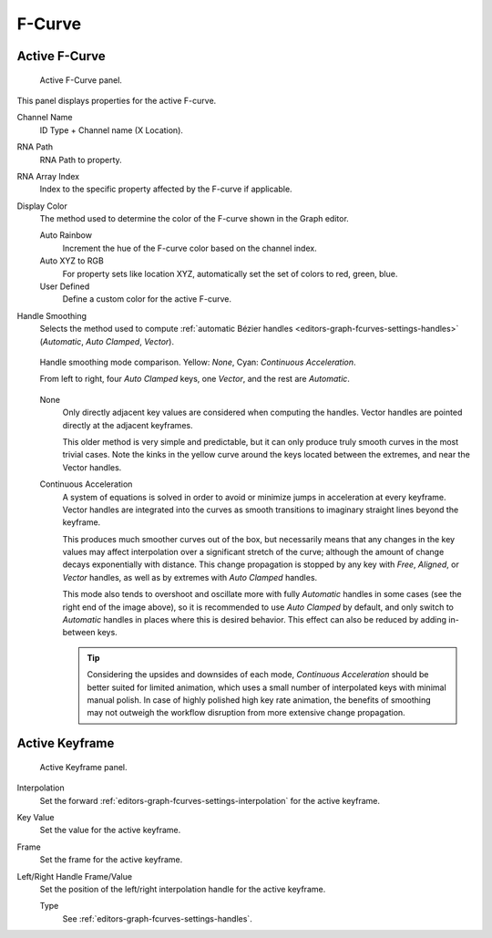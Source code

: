 
*******
F-Curve
*******

Active F-Curve
==============

.. reference::

   :Panel:     :menuselection:`Sidebar region --> F-Curve --> Active F-Curve`

.. figure:: /images/editors_graph-editor_fcurves_sidebar_curve_active-fcurve-panel.png

   Active F-Curve panel.

This panel displays properties for the active F-curve.

Channel Name
   ID Type + Channel name (X Location).
RNA Path
   RNA Path to property.
RNA Array Index
   Index to the specific property affected by the F-curve if applicable.
Display Color
   The method used to determine the color of the F-curve shown in the Graph editor.

   Auto Rainbow
      Increment the hue of the F-curve color based on the channel index.
   Auto XYZ to RGB
      For property sets like location XYZ, automatically set the set of colors to red, green, blue.
   User Defined
      Define a custom color for the active F-curve.

.. _graph_editor-auto-handle-smoothing:

Handle Smoothing
   Selects the method used to compute :ref:`automatic Bézier handles <editors-graph-fcurves-settings-handles>`
   (*Automatic*, *Auto Clamped*, *Vector*).

   .. figure:: /images/editors_graph-editor_fcurves_sidebar_curve_auto-smoothing.png
      :align: center

      Handle smoothing mode comparison. Yellow: *None*, Cyan: *Continuous Acceleration*.

      From left to right, four *Auto Clamped* keys, one *Vector*, and the rest are *Automatic*.

   None
      Only directly adjacent key values are considered when computing the handles.
      Vector handles are pointed directly at the adjacent keyframes.

      This older method is very simple and predictable, but it can only produce
      truly smooth curves in the most trivial cases. Note the kinks in the yellow curve
      around the keys located between the extremes, and near the Vector handles.

   Continuous Acceleration
      A system of equations is solved in order to avoid or minimize jumps in acceleration
      at every keyframe. Vector handles are integrated into the curves as smooth transitions
      to imaginary straight lines beyond the keyframe.

      This produces much smoother curves out of the box, but necessarily means that
      any changes in the key values may affect interpolation over a significant stretch
      of the curve; although the amount of change decays exponentially with distance.
      This change propagation is stopped by any key with *Free*, *Aligned*, or *Vector*
      handles, as well as by extremes with *Auto Clamped* handles.

      This mode also tends to overshoot and oscillate more with fully *Automatic* handles
      in some cases (see the right end of the image above), so it is recommended to use
      *Auto Clamped* by default, and only switch to *Automatic* handles in places where this
      is desired behavior. This effect can also be reduced by adding in-between keys.

      .. tip::

         Considering the upsides and downsides of each mode, *Continuous Acceleration* should be
         better suited for limited animation, which uses a small number of interpolated keys with
         minimal manual polish. In case of highly polished high key rate animation, the benefits of
         smoothing may not outweigh the workflow disruption from more extensive change propagation.


Active Keyframe
===============

.. reference::

   :Panel:     :menuselection:`Sidebar region --> F-Curve --> Active Keyframe`

.. figure:: /images/editors_graph-editor_fcurves_sidebar_curve_active-keyframe-panel.png

   Active Keyframe panel.

Interpolation
   Set the forward :ref:`editors-graph-fcurves-settings-interpolation` for the active keyframe.
Key Value
   Set the value for the active keyframe.
Frame
   Set the frame for the active keyframe.
Left/Right Handle Frame/Value
   Set the position of the left/right interpolation handle for the active keyframe.

   Type
      See :ref:`editors-graph-fcurves-settings-handles`.

